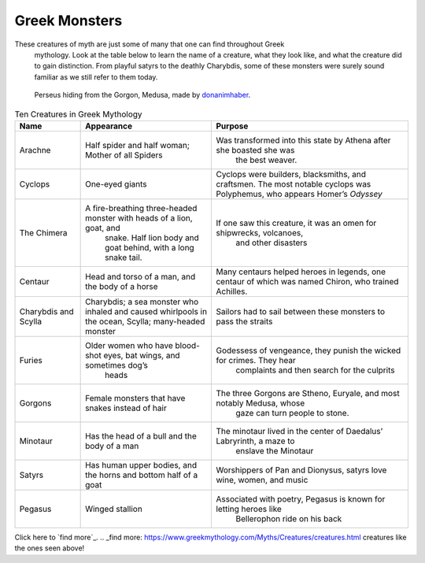 .. Greek Mythology documentation master file, created by
   sphinx-quickstart on Thu Nov 30 08:38:52 2017.
   You can adapt this file completely to your liking, but it should at least
   contain the root `toctree` directive.

Greek Monsters
==============

These creatures of myth are just some of many that one can find throughout Greek
 mythology. Look at the table below to learn the name of a creature, what they 
 look like, and what the creature did to gain distinction. From playful satyrs 
 to the deathly Charybdis, some of these monsters were surely sound familiar as 
 we still refer to them today.

.. figure:: medusa.jpg
	
	Perseus hiding from the Gorgon, Medusa, made by `donanimhaber`_.

.. _donanimhaber: http://quotesgram.com/img/medusa-greek-mythology-quotes/1625541/


.. list-table:: Ten Creatures in Greek Mythology
   :widths: 10 20 30
   :header-rows: 1

   * - Name
     - Appearance
     - Purpose
   * - Arachne
     - Half spider and half woman; Mother of all Spiders
     - Was transformed into this state by Athena after she boasted she was 
	   the best weaver.
   * - Cyclops
     - One-eyed giants
     - Cyclops were builders, blacksmiths, and craftsmen. The most notable 
       cyclops was Polyphemus, who appears Homer’s *Odyssey*
   * - The Chimera
     - A fire-breathing three-headed monster with heads of a lion, goat, and 
	   snake. Half lion body and goat behind, with a long snake tail.
     - If one saw this creature, it was an omen for shipwrecks, volcanoes, 
	    and other disasters
   * - Centaur
     - Head and torso of a man, and the body of a horse
     - Many centaurs helped heroes in legends, one centaur of which was 
       named Chiron, who trained Achilles.
   * - Charybdis and Scylla
     - Charybdis; a sea monster who inhaled and caused whirlpools in the 
       ocean, 
       Scylla; many-headed monster
     - Sailors had to sail between these monsters to pass the straits
   * - Furies
     - Older women who have blood-shot eyes, bat wings, and sometimes dog’s 
	    heads
     - Godessess of vengeance, they punish the wicked for crimes. They hear 
	    complaints and then search for the culprits
   * - Gorgons
     - Female monsters that have snakes instead of hair
     - The three Gorgons are Stheno, Euryale, and most notably Medusa, whose 
	    gaze can turn people to stone.
   * - Minotaur
     - Has the head of a bull and the body of a man 
     - The minotaur lived in the center of Daedalus’ Labryrinth, a maze to 
	    enslave the Minotaur
   * - Satyrs
     - Has human upper bodies, and the horns and bottom half of a goat 
     - Worshippers of Pan and Dionysus, satyrs love wine, women, and music
   * - Pegasus
     - Winged stallion 
     - Associated with poetry, Pegasus is known for letting heroes like 
	    Bellerophon ride on his back 

Click here to `find more`_.
.. _find more: https://www.greekmythology.com/Myths/Creatures/creatures.html
creatures like the ones seen above!

